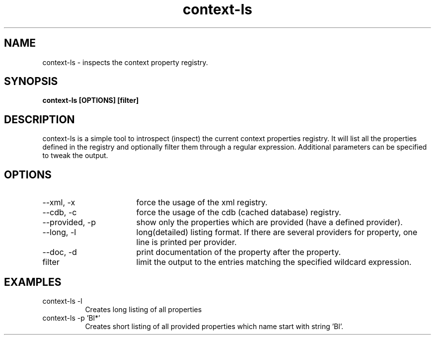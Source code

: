 .TH context-ls 1 Sep-29-2009
.SH NAME
context-ls
- inspects the context property registry.
.SH SYNOPSIS
.B context-ls [OPTIONS] [filter]
.SH DESCRIPTION
context-ls is a simple tool to introspect (inspect) the current context properties registry. It will list all the properties defined in the registry and optionally filter them through a regular expression. Additional parameters can be specified to tweak the output.
.SH OPTIONS
.TP 17
--xml, -x
force the usage of the xml registry.
.TP 17
--cdb, -c
force the usage of the cdb (cached database) registry.
.TP 17
--provided, -p
show only the properties which are provided (have a defined provider).
.TP 17
--long, -l
long(detailed) listing format. If there are several providers for property, one line is printed per provider.
.TP 17
--doc, -d
print documentation of the property after the property.
.TP 17
filter
limit the output to the entries matching the specified wildcard expression.
.SH EXAMPLES
.TP 8
context-ls -l
Creates long listing of all properties
.TP 8
context-ls -p 'Bl*'
Creates short listing of all provided properties which name start with string 'Bl'.
